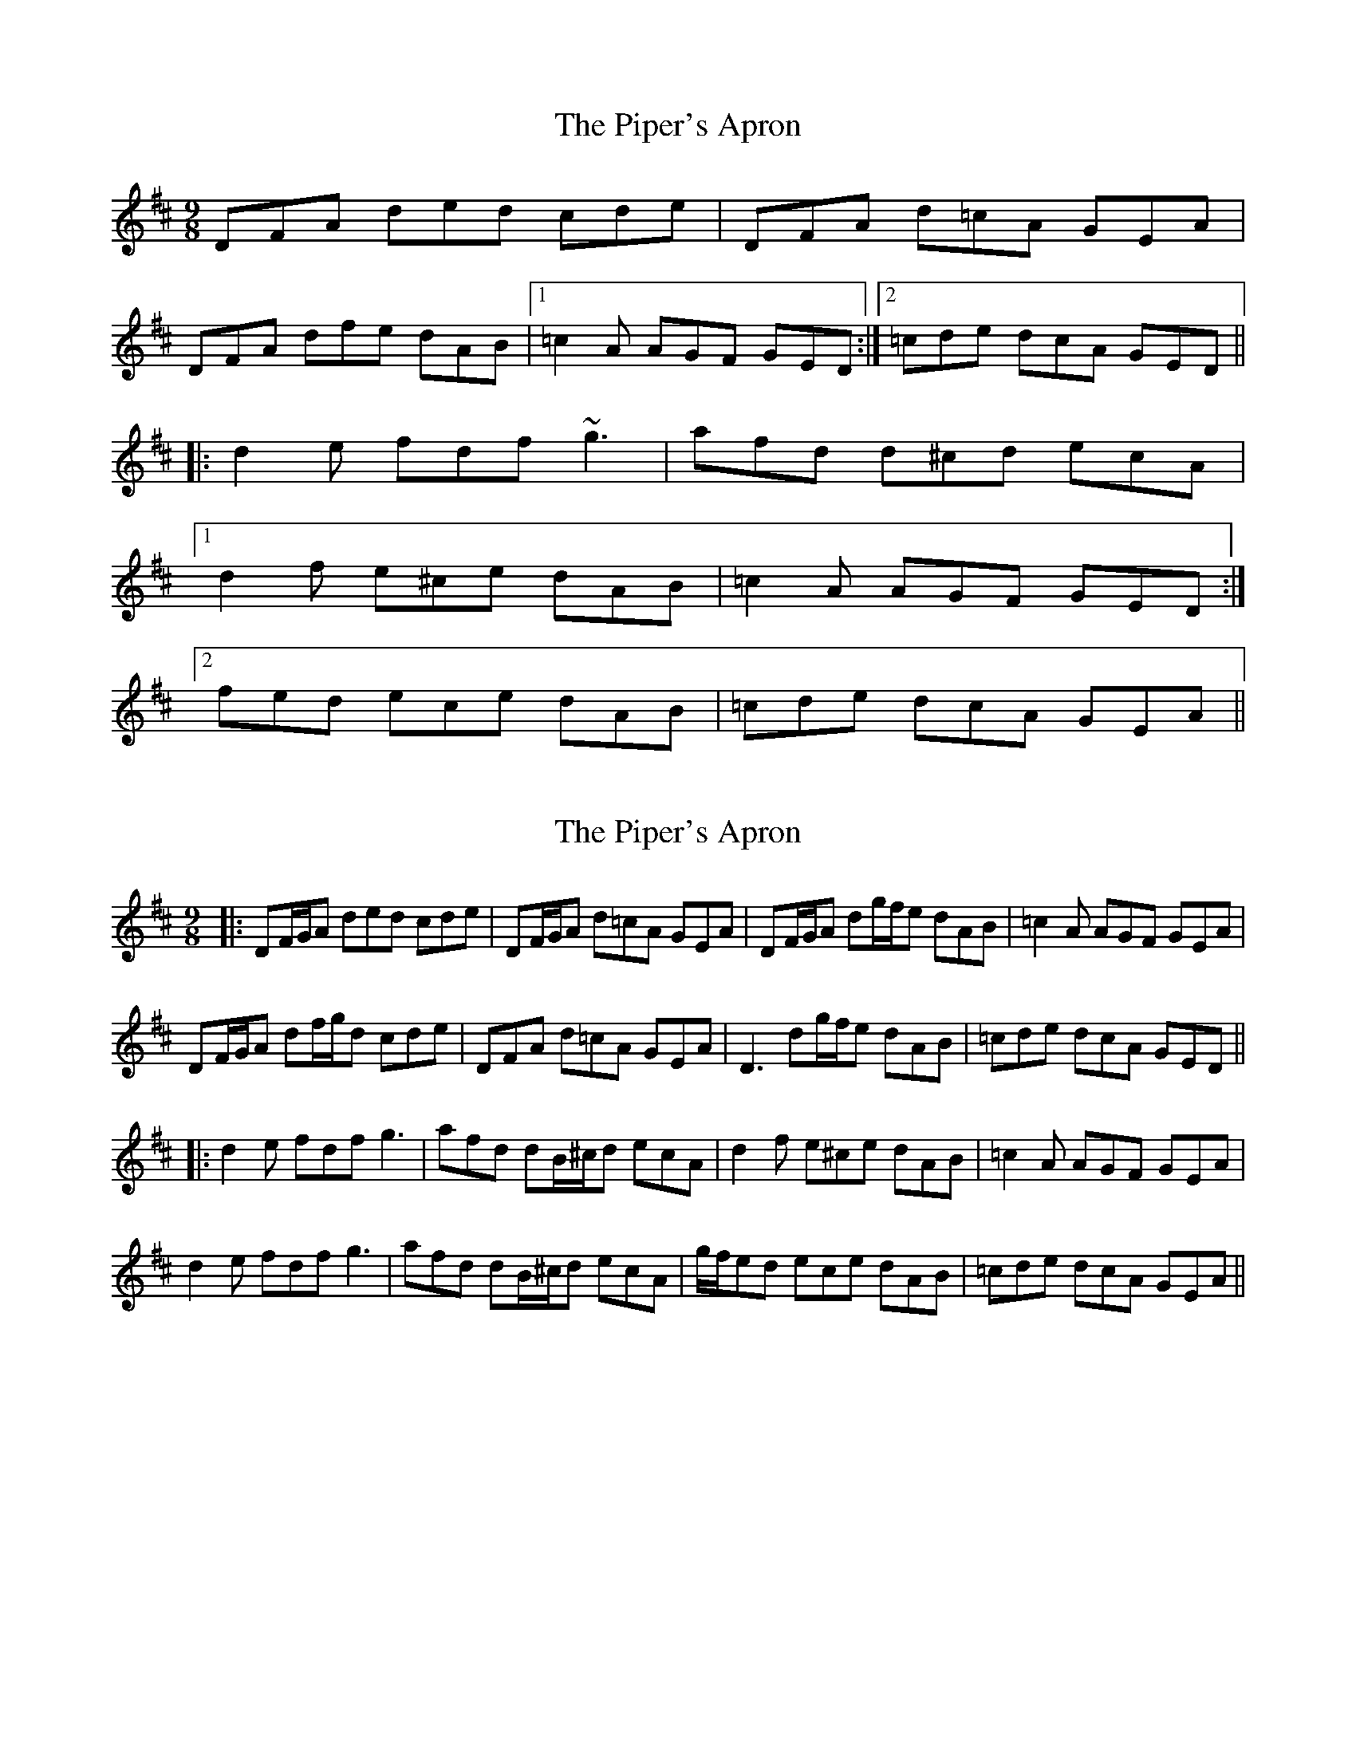 X: 1
T: Piper's Apron, The
Z: dafydd
S: https://thesession.org/tunes/2431#setting2431
R: slip jig
M: 9/8
L: 1/8
K: Dmaj
DFA ded cde|DFA d=cA GEA|
DFA dfe dAB|1 =c2A AGF GED:|2 =cde dcA GED||
|:d2e fdf ~g3|afd d^cd ecA|
[1 d2f e^ce dAB|=c2A AGF GED:|
[2 fed ece dAB|=cde dcA GEA||
X: 2
T: Piper's Apron, The
Z: JACKB
S: https://thesession.org/tunes/2431#setting26868
R: slip jig
M: 9/8
L: 1/8
K: Dmaj
|:DF/G/A ded cde|DF/G/A d=cA GEA|DF/G/A dg/f/e dAB| =c2A AGF GEA|
DF/G/A df/g/d cde|DFA d=cA GEA|D3 dg/f/e dAB| =cde dcA GED||
|:d2e fdf g3|afd dB/^c/d ecA| d2f e^ce dAB|=c2A AGF GEA|
d2e fdf g3|afd dB/^c/d ecA| g/f/ed ece dAB|=cde dcA GEA||
